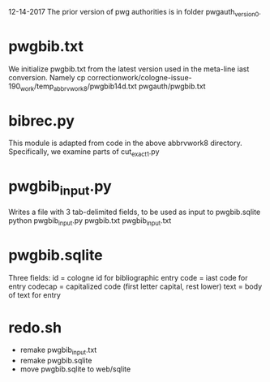 
12-14-2017
The prior version of pwg authorities is in folder pwgauth_version0.

* pwgbib.txt
We initialize pwgbib.txt from the latest version used in the meta-line
iast conversion. Namely
cp correctionwork/cologne-issue-190_work/temp_abbrvwork8/pwgbib14d.txt pwgauth/pwgbib.txt

* bibrec.py
This module is adapted from code in the above abbrvwork8 directory.
Specifically, we examine parts of cut_exact1.py 

* pwgbib_input.py
Writes a file with 3 tab-delimited fields, to be used as input
to pwgbib.sqlite
python pwgbib_input.py pwgbib.txt pwgbib_input.txt

* pwgbib.sqlite
Three fields:
 id  = cologne id for bibliographic entry
 code = iast code for entry
 codecap = capitalized code (first letter capital, rest lower)
 text = body of text for entry

* redo.sh
- remake pwgbib_input.txt
- remake pwgbib.sqlite
- move pwgbib.sqlite to web/sqlite


